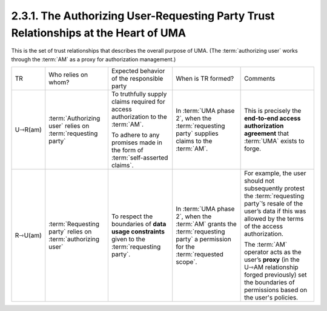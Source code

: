 2.3.1. The Authorizing User-Requesting Party Trust Relationships at the Heart of UMA
^^^^^^^^^^^^^^^^^^^^^^^^^^^^^^^^^^^^^^^^^^^^^^^^^^^^^^^^^^^^^^^^^^^^^^^^^^^^^^^^^^^^^^^^^^^^^^^^

This is the set of trust relationships 
that describes the overall purpose of UMA. 
(The :term:`authorizing user` works through the :term:`AM` as a proxy for authorization management.)

.. image:: uma_trust/U-R.png


.. list-table::

    *   - TR  
        - Who relies on whom?     
        - Expected behavior of the responsible party  
        - When is TR formed?  
        - Comments

    *   - U⇾R(am)     
        - :term:`Authorizing user` relies on :term:`requesting party`    
        - To truthfully supply claims required for access authorization to the :term:`AM`. 

          To adhere to any promises made in the form of :term:`self-asserted claims`.    
        - In :term:`UMA phase 2`, 
          when the :term:`requesting party` supplies claims to the :term:`AM`.    
        - This is precisely the **end-to-end access authorization agreement** that :term:`UMA` exists to forge.

    *   - R⇾U(am)     
        - :term:`Requesting party` relies on :term:`authorizing user`     
        - To respect the boundaries of **data usage constraints** given to the :term:`requesting party`.  
        - In :term:`UMA phase 2`, 
          when the :term:`AM` grants the :term:`requesting party` a permission for the :term:`requested scope`.   
        - For example, 
          the user should not subsequently protest the :term:`requesting party`’s resale of the user’s data 
          if this was allowed by the terms of the access authorization. 

          The :term:`AM` operator acts as the user’s **proxy** 
          (in the U⇾AM relationship forged previously) set the boundaries of permissions 
          based on the user's policies. 
